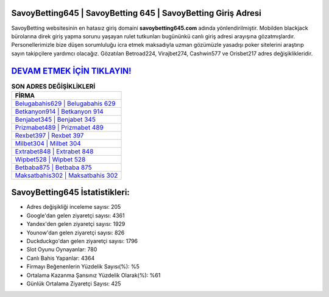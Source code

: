﻿SavoyBetting645 | SavoyBetting 645 | SavoyBetting Giriş Adresi
===================================

.. image:: images/savoybetting-giris.jpg
   :width: 600
   
SavoyBetting websitesinin en hatasız giriş domaini **savoybetting645.com** adında yönlendirilmiştir. Mobilden blackjack bürolarına direk giriş yapma sorunu yaşayan rulet tutkunları bugününkü canlı giriş adresi arayışına gözatmışlardır. Personellerimizle bize düşen sorumluluğu icra etmek maksadıyla uzman gözümüzle yasadışı poker sitelerini araştırıp sayın takipçilere yardımcı olacağız. Gözatılan Betroad224, Virajbet274, Cashwin577 ve Orisbet217 adres değişiklikleridir.

`DEVAM ETMEK İÇİN TIKLAYIN! <https://urlday.cc/git>`_
==============

.. list-table:: **SON ADRES DEĞİŞİKLİKLERİ**
   :widths: 100
   :header-rows: 1

   * - FİRMA
   * - `Belugabahis629 | Belugabahis 629 <belugabahis629-belugabahis-629-belugabahis-giris-adresi.html>`_
   * - `Betkanyon914 | Betkanyon 914 <betkanyon914-betkanyon-914-betkanyon-giris-adresi.html>`_
   * - `Benjabet345 | Benjabet 345 <benjabet345-benjabet-345-benjabet-giris-adresi.html>`_	 
   * - `Prizmabet489 | Prizmabet 489 <prizmabet489-prizmabet-489-prizmabet-giris-adresi.html>`_	 
   * - `Rexbet397 | Rexbet 397 <rexbet397-rexbet-397-rexbet-giris-adresi.html>`_ 
   * - `Milbet304 | Milbet 304 <milbet304-milbet-304-milbet-giris-adresi.html>`_
   * - `Extrabet848 | Extrabet 848 <extrabet848-extrabet-848-extrabet-giris-adresi.html>`_	 
   * - `Wipbet528 | Wipbet 528 <wipbet528-wipbet-528-wipbet-giris-adresi.html>`_
   * - `Betbaba875 | Betbaba 875 <betbaba875-betbaba-875-betbaba-giris-adresi.html>`_
   * - `Maksatbahis302 | Maksatbahis 302 <maksatbahis302-maksatbahis-302-maksatbahis-giris-adresi.html>`_
	 
SavoyBetting645 İstatistikleri:
===================================	 
* Adres değişikliği inceleme sayısı: 205
* Google'dan gelen ziyaretçi sayısı: 4361
* Yandex'den gelen ziyaretçi sayısı: 1929
* Younow'dan gelen ziyaretçi sayısı: 826
* Duckduckgo'dan gelen ziyaretçi sayısı: 1796
* Slot Oyunu Oynayanlar: 780
* Canlı Bahis Yapanlar: 4364
* Firmayı Beğenenlerin Yüzdelik Sayısı(%): %5
* Ortalama Kazanma Şansınız Yüzdelik Olarak(%): %61
* Günlük Ortalama Ziyaretçi Sayısı: 425
